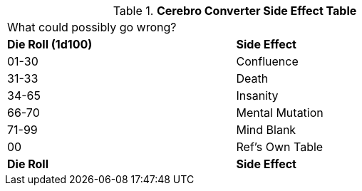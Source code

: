 // Table 47.4 Cerebro Converter Side Effects
.*Cerebro Converter Side Effect Table*
[width="75%",cols="^,<",frame="all", stripes="even"]
|===
2+<|What could possibly go wrong?
s|Die Roll (1d100)
s|Side Effect

|01-30
|Confluence

|31-33
|Death

|34-65
|Insanity

|66-70
|Mental Mutation

|71-99
|Mind Blank

|00
|Ref's Own Table

s|Die Roll
s|Side Effect
|===
